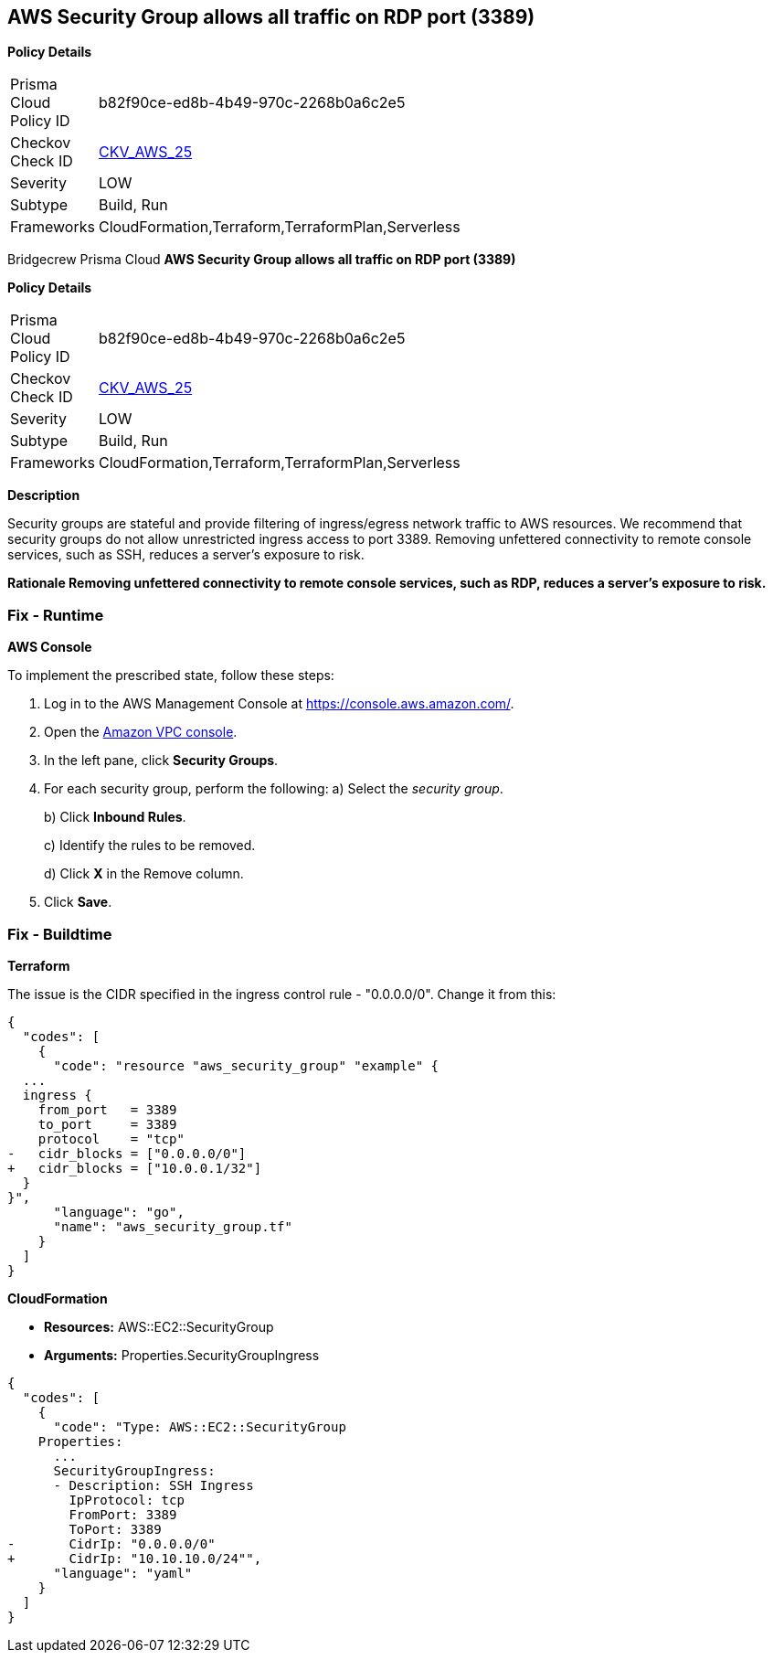 == AWS Security Group allows all traffic on RDP port (3389)


*Policy Details* 

[width=45%]
[cols="1,1"]
|=== 
|Prisma Cloud Policy ID 
| b82f90ce-ed8b-4b49-970c-2268b0a6c2e5

|Checkov Check ID 
| https://github.com/bridgecrewio/checkov/tree/master/checkov/cloudformation/checks/resource/aws/SecurityGroupUnrestrictedIngress3389.py[CKV_AWS_25]

|Severity
|LOW

|Subtype
|Build, Run

|Frameworks
|CloudFormation,Terraform,TerraformPlan,Serverless

|=== 

Bridgecrew
Prisma Cloud
*AWS Security Group allows all traffic on RDP port (3389)* 



*Policy Details* 

[width=45%]
[cols="1,1"]
|=== 
|Prisma Cloud Policy ID 
| b82f90ce-ed8b-4b49-970c-2268b0a6c2e5

|Checkov Check ID 
| https://github.com/bridgecrewio/checkov/tree/master/checkov/cloudformation/checks/resource/aws/SecurityGroupUnrestrictedIngress3389.py[CKV_AWS_25]

|Severity
|LOW

|Subtype
|Build, Run

|Frameworks
|CloudFormation,Terraform,TerraformPlan,Serverless

|=== 



*Description* 


Security groups are stateful and provide filtering of ingress/egress network traffic to AWS resources.
We recommend that security groups do not allow unrestricted ingress access to port 3389.
Removing unfettered connectivity to remote console services, such as SSH, reduces a server's exposure to risk.


*Rationale Removing unfettered connectivity to remote console services, such as RDP, reduces a server's exposure to risk.* 



=== Fix - Runtime


*AWS Console* 


To implement the prescribed state, follow these steps:

. Log in to the AWS Management Console at https://console.aws.amazon.com/.

. Open the https://console.aws.amazon.com/vpc/[Amazon VPC console].

. In the left pane, click *Security Groups*.

. For each security group, perform the following:  a) Select the _security group_.
+
b) Click *Inbound Rules*.
+
c) Identify the rules to be removed.
+
d) Click *X* in the Remove column.

. Click *Save*.

=== Fix - Buildtime


*Terraform* 


The issue is the CIDR specified in the ingress control rule - "0.0.0.0/0".
Change it from this:


[source,go]
----
{
  "codes": [
    {
      "code": "resource "aws_security_group" "example" {
  ...
  ingress {
    from_port   = 3389
    to_port     = 3389
    protocol    = "tcp"
-   cidr_blocks = ["0.0.0.0/0"]
+   cidr_blocks = ["10.0.0.1/32"]
  }  
}",
      "language": "go",
      "name": "aws_security_group.tf"
    }
  ]
}
----


*CloudFormation* 


* *Resources:* AWS::EC2::SecurityGroup
* *Arguments:* Properties.SecurityGroupIngress


[source,yaml]
----
{
  "codes": [
    {
      "code": "Type: AWS::EC2::SecurityGroup
    Properties:
      ...
      SecurityGroupIngress:
      - Description: SSH Ingress
        IpProtocol: tcp
        FromPort: 3389
        ToPort: 3389
-       CidrIp: "0.0.0.0/0"
+       CidrIp: "10.10.10.0/24"",
      "language": "yaml"
    }
  ]
}
----
